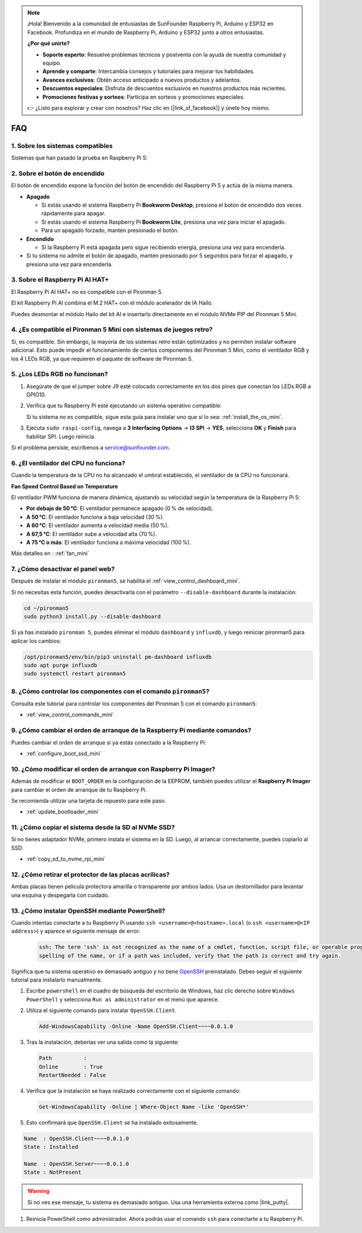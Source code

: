 .. note::

    ¡Hola! Bienvenido a la comunidad de entusiastas de SunFounder Raspberry Pi, Arduino y ESP32 en Facebook. Profundiza en el mundo de Raspberry Pi, Arduino y ESP32 junto a otros entusiastas.

    **¿Por qué unirte?**

    - **Soporte experto**: Resuelve problemas técnicos y postventa con la ayuda de nuestra comunidad y equipo.
    - **Aprende y comparte**: Intercambia consejos y tutoriales para mejorar tus habilidades.
    - **Avances exclusivos**: Obtén acceso anticipado a nuevos productos y adelantos.
    - **Descuentos especiales**: Disfruta de descuentos exclusivos en nuestros productos más recientes.
    - **Promociones festivas y sorteos**: Participa en sorteos y promociones especiales.

    👉 ¿Listo para explorar y crear con nosotros? Haz clic en [|link_sf_facebook|] y únete hoy mismo.

FAQ
============

1. Sobre los sistemas compatibles
------------------------------------

Sistemas que han pasado la prueba en Raspberry Pi 5:

.. image:: img/compitable_os.png
   :width: 600
   :align: center

2. Sobre el botón de encendido
---------------------------------------

El botón de encendido expone la función del botón de encendido del Raspberry Pi 5 y actúa de la misma manera.

.. image:: img/power_button.jpg
    :width: 400
    :align: center

* **Apagado**

  * Si estás usando el sistema Raspberry Pi **Bookworm Desktop**, presiona el botón de encendido dos veces rápidamente para apagar.
  * Si estás usando el sistema Raspberry Pi **Bookworm Lite**, presiona una vez para iniciar el apagado.
  * Para un apagado forzado, mantén presionado el botón.

* **Encendido**

  * Si la Raspberry Pi está apagada pero sigue recibiendo energía, presiona una vez para encenderla.

* Si tu sistema no admite el botón de apagado, mantén presionado por 5 segundos para forzar el apagado, y presiona una vez para encenderla.

3. Sobre el Raspberry Pi AI HAT+
----------------------------------------------------------

El Raspberry Pi AI HAT+ no es compatible con el Pironman 5.

.. image::  img/output3.png
   :width: 400

El kit Raspberry Pi AI combina el M.2 HAT+ con el módulo acelerador de IA Hailo.

.. image::  img/output2.jpg
   :width: 400

Puedes desmontar el módulo Hailo del kit AI e insertarlo directamente en el módulo NVMe PIP del Pironman 5 Mini.

   .. .. image::  img/output4.png
   ..      :width: 800

4. ¿Es compatible el Pironman 5 Mini con sistemas de juegos retro?
-------------------------------------------------------------------------

Sí, es compatible. Sin embargo, la mayoría de los sistemas retro están optimizados y no permiten instalar software adicional. Esto puede impedir el funcionamiento de ciertos componentes del Pironman 5 Mini, como el ventilador RGB y los 4 LEDs RGB, ya que requieren el paquete de software de Pironman 5.


5. ¿Los LEDs RGB no funcionan?
---------------------------------------

#. Asegúrate de que el jumper sobre J9 esté colocado correctamente en los dos pines que conectan los LEDs RGB a GPIO10.

   .. image:: hardware/img/io_board_rgb_pin.png
      :width: 300
      :align: center

#. Verifica que tu Raspberry Pi esté ejecutando un sistema operativo compatible:

   .. image:: img/compitable_os.png
      :width: 600
      :align: center

   Si tu sistema no es compatible, sigue esta guía para instalar uno que sí lo sea: :ref:`install_the_os_mini`.

#. Ejecuta ``sudo raspi-config``, navega a **3 Interfacing Options** -> **I3 SPI** -> **YES**, selecciona **OK** y **Finish** para habilitar SPI. Luego reinicia.

Si el problema persiste, escríbenos a service@sunfounder.com.

6. ¿El ventilador del CPU no funciona?
----------------------------------------------

Cuando la temperatura de la CPU no ha alcanzado el umbral establecido, el ventilador de la CPU no funcionará.

**Fan Speed Control Based on Temperature**

El ventilador PWM funciona de manera dinámica, ajustando su velocidad según la temperatura de la Raspberry Pi 5:

* **Por debajo de 50 °C**: El ventilador permanece apagado (0 % de velocidad).  
* **A 50 °C**: El ventilador funciona a baja velocidad (30 %).  
* **A 60 °C**: El ventilador aumenta a velocidad media (50 %).  
* **A 67,5 °C**: El ventilador sube a velocidad alta (70 %).  
* **A 75 °C o más**: El ventilador funciona a máxima velocidad (100 %).

Más detalles en : :ref:`fan_mini`

7. ¿Cómo desactivar el panel web?
------------------------------------------------------

Después de instalar el módulo ``pironman5``, se habilita el :ref:`view_control_dashboard_mini`.

Si no necesitas esta función, puedes desactivarla con el parámetro ``--disable-dashboard`` durante la instalación:

.. code-block:: shell

   cd ~/pironman5
   sudo python3 install.py --disable-dashboard

Si ya has instalado ``pironman 5``, puedes eliminar el módulo ``dashboard`` y ``influxdb``, y luego reiniciar pironman5 para aplicar los cambios:

.. code-block:: shell

   /opt/pironman5/env/bin/pip3 uninstall pm-dashboard influxdb
   sudo apt purge influxdb
   sudo systemctl restart pironman5

8. ¿Cómo controlar los componentes con el comando ``pironman5``?
----------------------------------------------------------------------
Consulta este tutorial para controlar los componentes del Pironman 5 con el comando ``pironman5``:

* :ref:`view_control_commands_mini`

9. ¿Cómo cambiar el orden de arranque de la Raspberry Pi mediante comandos?
------------------------------------------------------------------------------

Puedes cambiar el orden de arranque si ya estás conectado a la Raspberry Pi:

* :ref:`configure_boot_ssd_mini`


10. ¿Cómo modificar el orden de arranque con Raspberry Pi Imager?
---------------------------------------------------------------------

Además de modificar el ``BOOT_ORDER`` en la configuración de la EEPROM, también puedes utilizar el **Raspberry Pi Imager** para cambiar el orden de arranque de tu Raspberry Pi.

Se recomienda utilizar una tarjeta de repuesto para este paso.

* :ref:`update_bootloader_mini`

11. ¿Cómo copiar el sistema desde la SD al NVMe SSD?
-------------------------------------------------------------

Si no tienes adaptador NVMe, primero instala el sistema en la SD. Luego, al arrancar correctamente, puedes copiarlo al SSD:


* :ref:`copy_sd_to_nvme_rpi_mini`

12. ¿Cómo retirar el protector de las placas acrílicas?
-----------------------------------------------------------------

Ambas placas tienen película protectora amarilla o transparente por ambos lados. Usa un destornillador para levantar una esquina y despegarla con cuidado.

.. image:: img/peel_off_film.jpg
    :width: 500
    :align: center



.. _openssh_powershell_mini:

13. ¿Cómo instalar OpenSSH mediante PowerShell?
--------------------------------------------------------

Cuando intentas conectarte a tu Raspberry Pi usando ``ssh <username>@<hostname>.local`` (o ``ssh <username>@<IP address>``) y aparece el siguiente mensaje de error:

    .. code-block::

        ssh: The term 'ssh' is not recognized as the name of a cmdlet, function, script file, or operable program. Check the
        spelling of the name, or if a path was included, verify that the path is correct and try again.


Significa que tu sistema operativo es demasiado antiguo y no tiene `OpenSSH <https://learn.microsoft.com/en-us/windows-server/administration/openssh/openssh_install_firstuse?tabs=gui>`_ preinstalado. Debes seguir el siguiente tutorial para instalarlo manualmente.

#. Escribe ``powershell`` en el cuadro de búsqueda del escritorio de Windows, haz clic derecho sobre ``Windows PowerShell`` y selecciona ``Run as administrator`` en el menú que aparece.

   .. image:: img/powershell_ssh.png
      :width: 90%
      

#. Utiliza el siguiente comando para instalar ``OpenSSH.Client``.

   .. code-block::

        Add-WindowsCapability -Online -Name OpenSSH.Client~~~~0.0.1.0

#. Tras la instalación, deberías ver una salida como la siguiente:

   .. code-block::

        Path          :
        Online        : True
        RestartNeeded : False

#. Verifica que la instalación se haya realizado correctamente con el siguiente comando:

   .. code-block::

        Get-WindowsCapability -Online | Where-Object Name -like 'OpenSSH*'

#. Esto confirmará que ``OpenSSH.Client`` se ha instalado exitosamente.

.. code-block::

    Name  : OpenSSH.Client~~~~0.0.1.0
    State : Installed

    Name  : OpenSSH.Server~~~~0.0.1.0
    State : NotPresent

.. warning:: 

    Si no ves ese mensaje, tu sistema es demasiado antiguo. Usa una herramienta externa como |link_putty|.

#. Reinicia PowerShell como administrador. Ahora podrás usar el comando ``ssh`` para conectarte a tu Raspberry Pi.

   .. image:: img/powershell_login.png
